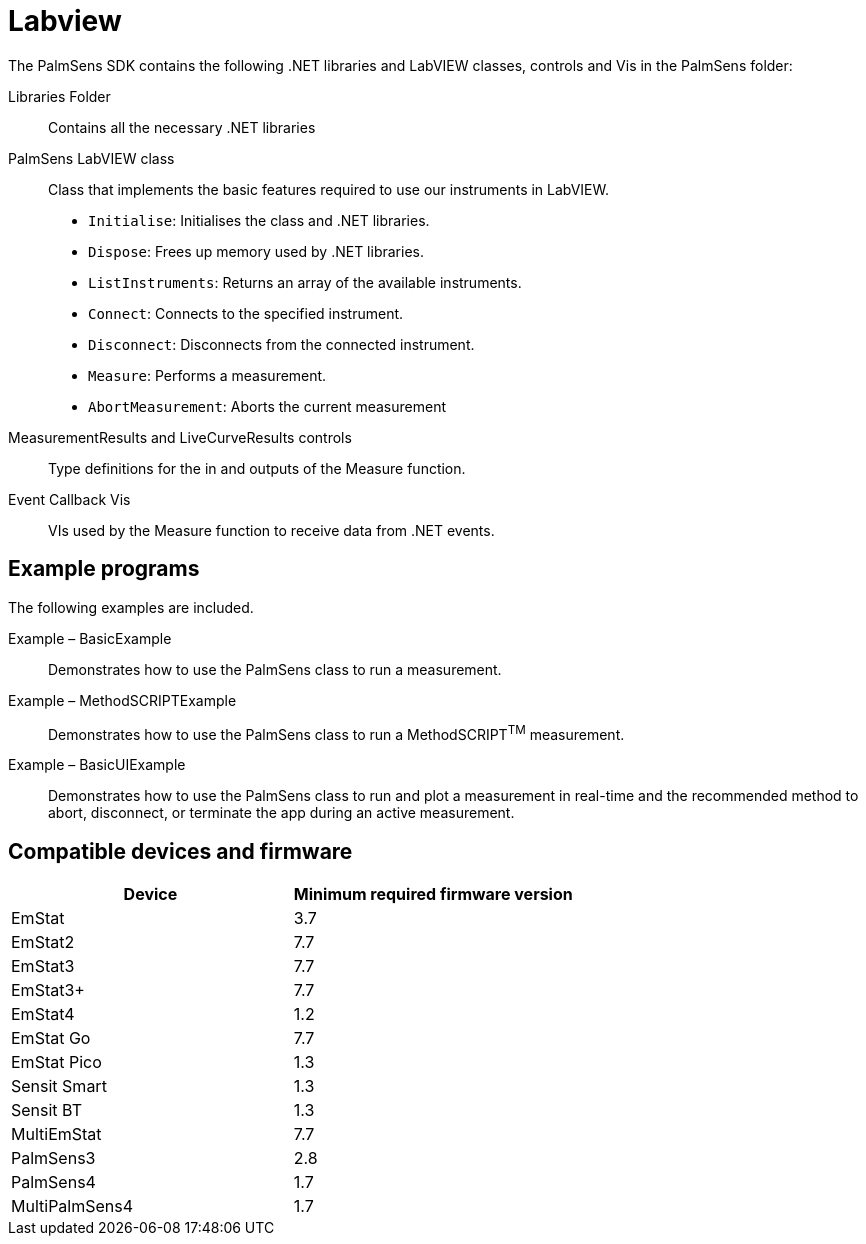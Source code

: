 = Labview

The PalmSens SDK contains the following .NET libraries and LabVIEW
classes, controls and Vis in the PalmSens folder:

Libraries Folder::
Contains all the necessary .NET libraries

PalmSens LabVIEW class::

    Class that implements the basic features required to use our instruments
    in LabVIEW.

    * `Initialise`: Initialises the class and .NET libraries.
    * `Dispose`: Frees up memory used by .NET libraries.
    * `ListInstruments`: Returns an array of the available instruments.
    * `Connect`: Connects to the specified instrument.
    * `Disconnect`: Disconnects from the connected instrument.
    * `Measure`: Performs a measurement.
    * `AbortMeasurement`: Aborts the current measurement

MeasurementResults and LiveCurveResults controls::
Type definitions for the in and outputs of the Measure function.

Event Callback Vis::
VIs used by the Measure function to receive data from .NET events.

== Example programs

The following examples are included.

Example – BasicExample::
Demonstrates how to use the PalmSens class to run a measurement.

Example – MethodSCRIPTExample::
Demonstrates how to use the PalmSens class to run a MethodSCRIPT^TM^
measurement.

Example – BasicUIExample::
Demonstrates how to use the PalmSens class to run and plot a measurement in real-time and the recommended method to abort, disconnect, or terminate the app during an active measurement.

== Compatible devices and firmware

[cols="1,1",options="header",]
|===
| Device | Minimum required firmware version
| EmStat | 3.7
| EmStat2 | 7.7
| EmStat3 | 7.7
| EmStat3+ | 7.7
| EmStat4 | 1.2
| EmStat Go | 7.7
| EmStat Pico | 1.3
| Sensit Smart | 1.3
| Sensit BT | 1.3
| MultiEmStat | 7.7
| PalmSens3 | 2.8
| PalmSens4 | 1.7
| MultiPalmSens4 | 1.7
|===
